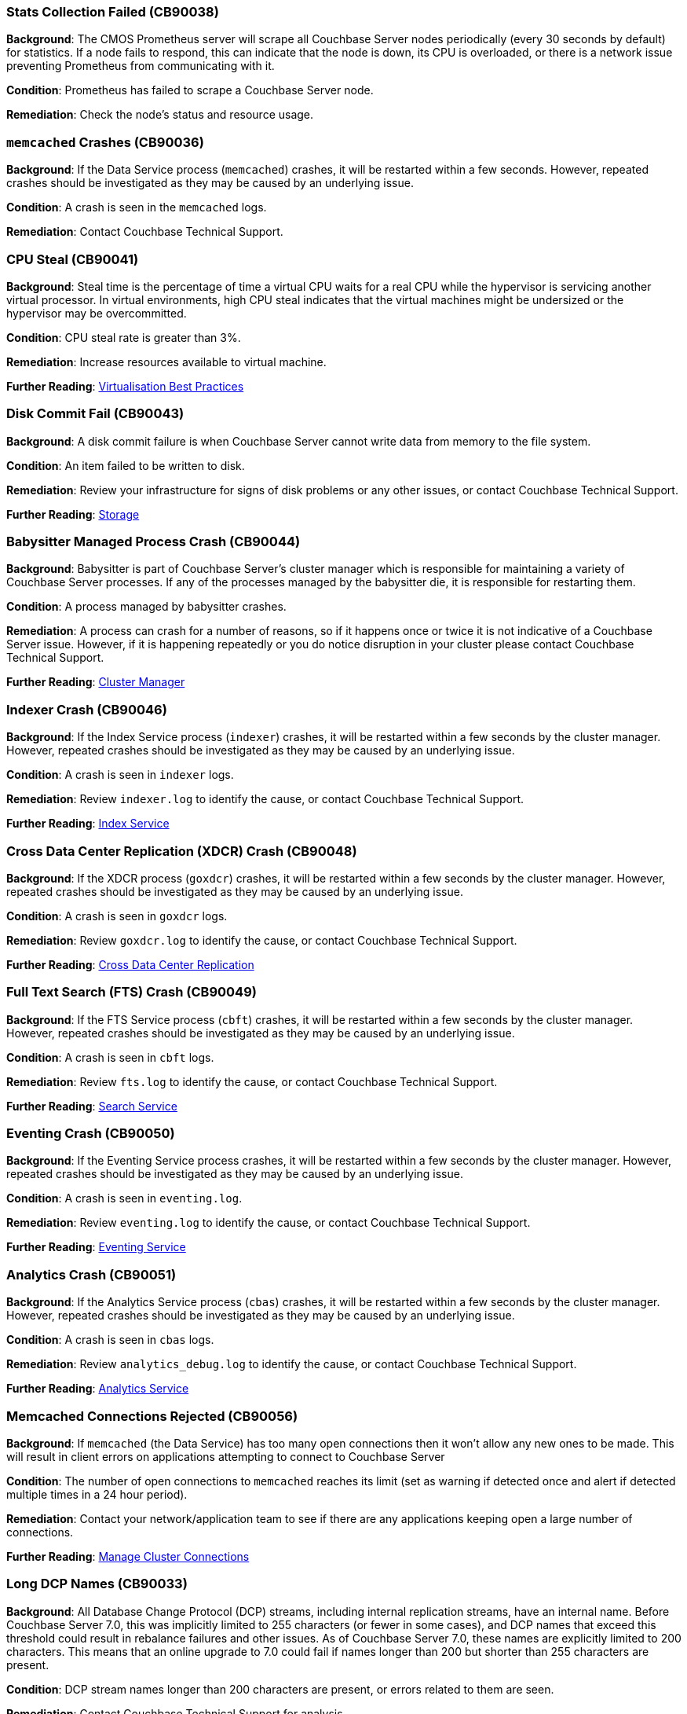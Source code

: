 // tag::group-cluster[]

[#CB90038]
=== Stats Collection Failed (CB90038)

*Background*: The CMOS Prometheus server will scrape all Couchbase Server nodes periodically (every 30 seconds by default) for statistics.
If a node fails to respond, this can indicate that the node is down, its CPU is overloaded, or there is a network issue preventing Prometheus from communicating with it.

*Condition*: Prometheus has failed to scrape a Couchbase Server node.

*Remediation*: Check the node's status and resource usage.

// end::group-cluster[]

// tag::group-node[]

[#CB90036]
=== `memcached` Crashes (CB90036)

*Background*: If the Data Service process (`memcached`) crashes, it will be restarted within a few seconds.
However, repeated crashes should be investigated as they may be caused by an underlying issue.

*Condition*: A crash is seen in the `memcached` logs.

*Remediation*: Contact Couchbase Technical Support.

[#CB90041]
=== CPU Steal (CB90041)

*Background*: Steal time is the percentage of time a virtual CPU waits for a real CPU while the hypervisor is servicing another virtual processor.
In virtual environments, high CPU steal indicates that the virtual machines might be undersized or the hypervisor may be overcommitted.

*Condition*: CPU steal rate is greater than 3%.

*Remediation*: Increase resources available to virtual machine.

*Further Reading*: https://docs.couchbase.com/server/current/install/best-practices-vm.html[Virtualisation Best Practices]

[#CB90043]
=== Disk Commit Fail (CB90043)

*Background*: A disk commit failure is when Couchbase Server cannot write data from memory to the file system.

*Condition*: An item failed to be written to disk.

*Remediation*: Review your infrastructure for signs of disk problems or any other issues, or contact Couchbase Technical Support.

*Further Reading*: https://docs.couchbase.com/server/current/learn/buckets-memory-and-storage/storage.html[Storage]

[#CB90044]
=== Babysitter Managed Process Crash (CB90044)

*Background*: Babysitter is part of Couchbase Server's cluster manager which is responsible for maintaining a variety of Couchbase Server processes.
If any of the processes managed by the babysitter die, it is responsible for restarting them.

*Condition*: A process managed by babysitter crashes.

*Remediation*: A process can crash for a number of reasons, so if it happens once or twice it is not indicative of a Couchbase Server issue.
However, if it is happening repeatedly or you do notice disruption in your cluster please contact Couchbase Technical Support.

*Further Reading*: https://docs.couchbase.com/server/current/learn/clusters-and-availability/cluster-manager.html[Cluster Manager]

[#CB90046]
=== Indexer Crash (CB90046)

*Background*: If the Index Service process (`indexer`) crashes, it will be restarted within a few seconds by the cluster manager.
However, repeated crashes should be investigated as they may be caused by an underlying issue.

*Condition*: A crash is seen in `indexer` logs.

*Remediation*: Review `indexer.log` to identify the cause, or contact Couchbase Technical Support.

*Further Reading*: https://docs.couchbase.com/server/current/learn/services-and-indexes/services/index-service.html[Index Service]

//CB90047 to be added when couchbase-fluent-bit can parse query.log (https://issues.couchbase.com/browse/K8S-2585)

[#CB90048]
=== Cross Data Center Replication (XDCR) Crash (CB90048)

*Background*: If the XDCR process (`goxdcr`) crashes, it will be restarted within a few seconds by the cluster manager.
However, repeated crashes should be investigated as they may be caused by an underlying issue.

*Condition*: A crash is seen in `goxdcr` logs.

*Remediation*: Review `goxdcr.log` to identify the cause, or contact Couchbase Technical Support.

*Further Reading*: https://docs.couchbase.com/server/current/learn/clusters-and-availability/xdcr-overview.html[Cross Data Center Replication]

[#CB90049]
=== Full Text Search (FTS) Crash (CB90049)

*Background*: If the FTS Service process (`cbft`) crashes, it will be restarted within a few seconds by the cluster manager.
However, repeated crashes should be investigated as they may be caused by an underlying issue.

*Condition*: A crash is seen in `cbft` logs.

*Remediation*: Review `fts.log` to identify the cause, or contact Couchbase Technical Support.

*Further Reading*: https://docs.couchbase.com/server/current/learn/services-and-indexes/services/search-service.html[Search Service]

[#CB90050]
=== Eventing Crash (CB90050)

*Background*: If the Eventing Service process crashes, it will be restarted within a few seconds by the cluster manager.
However, repeated crashes should be investigated as they may be caused by an underlying issue.

*Condition*: A crash is seen in `eventing.log`.

*Remediation*: Review `eventing.log` to identify the cause, or contact Couchbase Technical Support.

*Further Reading*: https://docs.couchbase.com/server/current/learn/services-and-indexes/services/eventing-service.html[Eventing Service]

[#CB90051]
=== Analytics Crash (CB90051)

*Background*: If the Analytics Service process (`cbas`) crashes, it will be restarted within a few seconds by the cluster manager.
However, repeated crashes should be investigated as they may be caused by an underlying issue.

*Condition*: A crash is seen in `cbas` logs.

*Remediation*: Review `analytics_debug.log` to identify the cause, or contact Couchbase Technical Support.

*Further Reading*: https://docs.couchbase.com/server/current/learn/services-and-indexes/services/analytics-service.html[Analytics Service]

[#CB90056]
=== Memcached Connections Rejected (CB90056)

*Background*: If `memcached` (the Data Service) has too many open connections then it won't allow any new ones to be made.
This will result in client errors on applications attempting to connect to Couchbase Server

*Condition*: The number of open connections to `memcached` reaches its limit (set as warning if detected once and alert if detected multiple times in a 24 hour period).

*Remediation*: Contact your network/application team to see if there are any applications keeping open a large number of connections.

*Further Reading*: https://docs.couchbase.com/server/current/rest-api/rest-manage-cluster-connections.html[Manage Cluster Connections]

// end::group-node[]

// tag::group-bucket[]

[#CB90033]
=== Long DCP Names (CB90033)

*Background*: All Database Change Protocol (DCP) streams, including internal replication streams, have an internal name.
Before Couchbase Server 7.0, this was implicitly limited to 255 characters (or fewer in some cases), and DCP names that exceed this threshold could result in rebalance failures and other issues.
As of Couchbase Server 7.0, these names are explicitly limited to 200 characters.
This means that an online upgrade to 7.0 could fail if names longer than 200 but shorter than 255 characters are present.

*Condition*: DCP stream names longer than 200 characters are present, or errors related to them are seen.

*Remediation*: Contact Couchbase Technical Support for analysis.

*Further Reading*: https://issues.couchbase.com/browse/MB-34280[MB-34280]

[#CB90037]
=== Slow Operations (CB90037)

*Background*: Data Service operations that take longer than 500ms will be logged.
Seeing one or two should not always be cause for concern, but consistent numbers of slow operations may indicate resource contention on your Data Service nodes.
Note that this is different to slow operations logged by the Couchbase SDKs - this health check is purely server-side.

*Condition*: Slow operations logged by the Data Service.

*Remediation*: Verify that your Data Service nodes have adequate system resources.

[#CB90052]
=== Malformed vBuckets (CB90052)

*Background*: Files stored in a Bucket have become corrupted and attempting to read specific parts of those files results in a checksum error. This is normally the result of some issue with the underlying disk / file system / OS - either the data on-disk was corrupted at the time it was written, or the data has subsequently become corrupted and hence it cannot be successfully read.

*Condition*: vBucket detected by Couchbase Server containing corrupted data.

*Remediation*: Review your infrastructure for signs of disk problems or any other issues. 
Alternatively, navigate to your Data storage directory and enter the following command, making sure to fill in the correct data: `/opt/couchbase/bin/couch_dbck --verbose --json <couchbase_server_data_directory>/<bucket>/<malformed_vb_file>`, then take the response and provide it to Couchbase Technical Support.

[#CB90055]
=== Metadata Overhead (CB90055)

*Background*: As Couchbase Server stores all of its working documents in memory, if a large portion of that memory is taken up by metadata it can impact performance and force useful documents to be stored on disk rather than memory.

*Condition*: Over 50% of memory is taken up by metadata.

*Remediation*: Increase memory allocation for bucket or change the https://docs.couchbase.com/server/current/manage/manage-buckets/edit-bucket.html#making-changes[evictionPolicy] of the bucket from `Value-only` (be aware this will have an adverse effect on performance).

*Further Reading*: https://docs.couchbase.com/server/current/learn/data/data.html#metadata[Metadata], https://docs.couchbase.com/server/current/rest-api/rest-bucket-create.html#evictionpolicy[evictionPolicy].

// end::group-bucket[]
